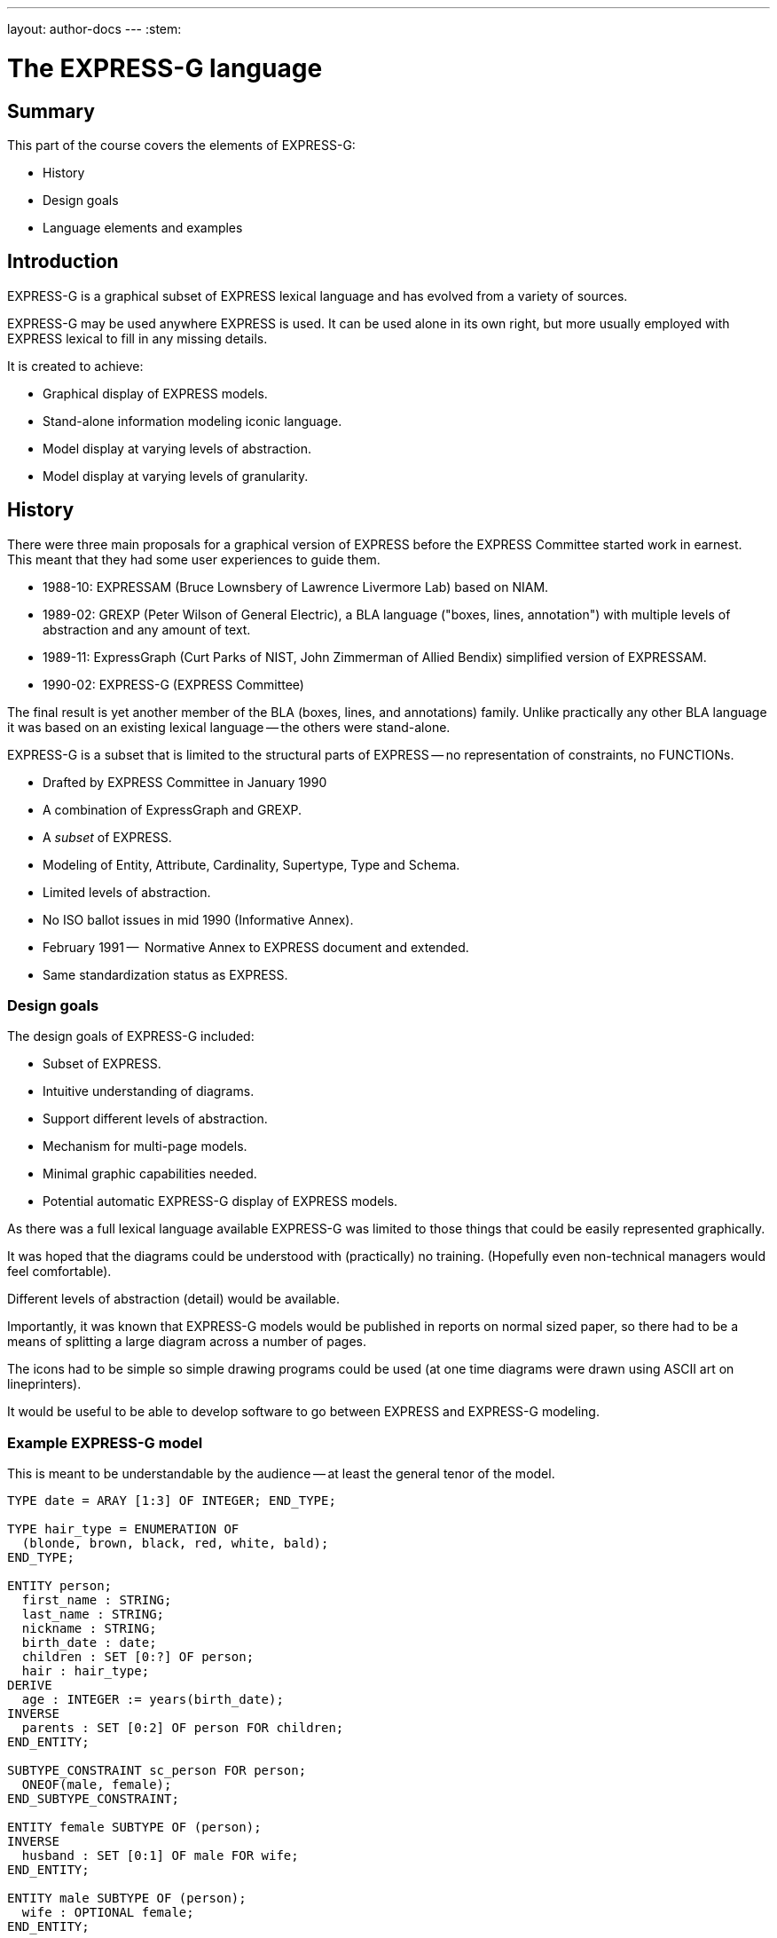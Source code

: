 ---
layout: author-docs
---
:stem:

= The EXPRESS-G language

== Summary

This part of the course covers the elements of EXPRESS-G:

* History
* Design goals
* Language elements and examples


== Introduction

EXPRESS-G is a graphical subset of EXPRESS lexical language and
has evolved from a variety of sources.

EXPRESS-G may be used anywhere EXPRESS is used.
It can be used alone in its own right, but more usually employed with
EXPRESS lexical to fill in any missing details.

It is created to achieve:

* Graphical display of EXPRESS models.
* Stand-alone information modeling iconic language.
* Model display at varying levels of abstraction.
* Model display at varying levels of granularity.


== History

There were three main proposals for a graphical version of
EXPRESS before the EXPRESS Committee started work in earnest. This meant
that they had some user experiences to guide them.

* 1988-10: EXPRESSAM (Bruce Lownsbery of Lawrence Livermore Lab)
based on NIAM.

* 1989-02: GREXP (Peter Wilson of General Electric), a BLA language ("boxes, lines, annotation") with
multiple levels of abstraction and any amount of text.

* 1989-11: ExpressGraph (Curt Parks of NIST, John Zimmerman of Allied Bendix)
simplified version of EXPRESSAM.

* 1990-02: EXPRESS-G (EXPRESS Committee)

The final result is yet another member of the BLA (boxes,
lines, and annotations) family. Unlike practically any other BLA
language it was based on an existing lexical language -- the others
were stand-alone.

EXPRESS-G is a subset that is limited to the structural parts of EXPRESS -- no
representation of constraints, no FUNCTIONs.


* Drafted by EXPRESS Committee in January 1990
* A combination of ExpressGraph and GREXP.
* A _subset_ of EXPRESS.
* Modeling of Entity, Attribute, Cardinality, Supertype, Type and Schema.
* Limited levels of abstraction.
* No ISO ballot issues in mid 1990 (Informative Annex).
* February 1991 --  Normative Annex to EXPRESS document and
extended.
* Same standardization status as EXPRESS.


=== Design goals

The design goals of EXPRESS-G included:

* Subset of EXPRESS.
* Intuitive understanding of diagrams.
* Support different levels of abstraction.
* Mechanism for multi-page models.
* Minimal graphic capabilities needed.
* Potential automatic EXPRESS-G display of EXPRESS models.

As there was a full lexical language available EXPRESS-G was limited
to those things that could be easily represented graphically.

It was hoped that the diagrams could be understood with (practically)
no training. (Hopefully even non-technical managers would feel comfortable).

Different levels of abstraction (detail) would be available.

Importantly, it was known that EXPRESS-G models would be published
in reports on normal sized paper, so there had to be a means of splitting
a large diagram across a number of pages.

The icons had to be simple so simple drawing programs could be used
(at one time diagrams were drawn using ASCII art on lineprinters).

It would be useful to be able to develop software to go between
EXPRESS and EXPRESS-G modeling.


=== Example EXPRESS-G model

This is meant to be understandable by the audience -- at least the general
tenor of the model.

// It is a '`2 page`' model even though it is shown on one sheet of paper.

[source]
----
TYPE date = ARAY [1:3] OF INTEGER; END_TYPE;

TYPE hair_type = ENUMERATION OF
  (blonde, brown, black, red, white, bald);
END_TYPE;

ENTITY person;
  first_name : STRING;
  last_name : STRING;
  nickname : STRING;
  birth_date : date;
  children : SET [0:?] OF person;
  hair : hair_type;
DERIVE
  age : INTEGER := years(birth_date);
INVERSE
  parents : SET [0:2] OF person FOR children;
END_ENTITY;

SUBTYPE_CONSTRAINT sc_person FOR person;
  ONEOF(male, female);
END_SUBTYPE_CONSTRAINT;

ENTITY female SUBTYPE OF (person);
INVERSE
  husband : SET [0:1] OF male FOR wife;
END_ENTITY;

ENTITY male SUBTYPE OF (person);
  wife : OPTIONAL female;
END_ENTITY;

FUNCTION years(past : date): INTEGER
  (* returns number of years between past and current date *)
END_FUNCTION;
----

.Example model in EXPRESS-G
====
image::../images/02-models-1.svg[]
image::../images/02-models-2.svg[]
====


== EXPRESS-G symbols

=== Definition symbols

These are the symbols for representing the structural elements of EXPRESS,
principally TYPE, ENTITY and SCHEMA.

SUBTYPE_CONSTRAINT is a late addition.

.EXPRESS-G base types
====
image::../images/02-symbols-1.svg[]
image::../images/02-symbols-4.svg[]
====


.EXPRESS-G defined types
image::../images/02-symbols-8.svg[]

.EXPRESS-G ENTITY
image::../images/02-symbols-9.svg[]

.EXPRESS-G SUBTYPE_CONSTRAINT
image::../images/02-symbols-17.svg[]

.EXPRESS-G SCHEMA
image::../images/02-symbols-13.svg[]


=== Relationship symbols

Lines are used to indicate relationships between definitions.

The thickness of the line is meant to be indicative of the strength
of the relationship.

* Thick lines for supertype/subtype relationship
* Dashed line for an optional attribute of an ENTITY.
// end notes

.EXPRESS-G line styles
image::../images/02-symbols-14.svg[]


=== Composition symbols

There are 2 kinds of composition symbols:

* Page connectors, where a relationship line crosses to or from
another page.

* Inter-schema references where something is defined in some other
schema than the current one.

.EXPRESS-G page references
image::../images/02-symbols-15.svg[]

.EXPRESS-G inter-schema references
image::../images/02-symbols-16.svg[]


== Usage examples

=== Expressing a supertype tree

In this example we model a tree of entities composed through subtypes/supertypes.

[source]
----
SCHEMA simple_tree;

ENTITY super; END_ENTITY;

ENTITY sub1 SUBTYPE OF (super); END_ENTITY;

ENTITY sub2 SUBTYPE OF (super); END_ENTITY;

SUBTYPE_CONSTRAINT sc_sub2 FOR sub2;
  ABSTRACT;
  ONEOF(sub3, sub4);
END_SUBTYPE_CONSTRAINT;

ENTITY sub5 SUBTYPE OF (super); END_ENTITY;

ENTITY sub3 SUBTYPE OF (sub2); END_ENTITY;

ENTITY sub4 SUBTYPE OF (sub2); END_ENTITY;

END_SCHEMA; -- simple_tree
----

.Example EXPRESS-G supertype tree
image::../images/02-models-5.svg[]


=== Expressing retyped attributes

A retyped attribute can be shown in the following diagram.

[source]
----
ENTITY sup_a;
  attr : sub_b;
END_ENTITY;

ENTITY sub_a SUBTYPE OF (sup_a);
  SELF\sup_a.sub_b : sub_b;
END_ENTITY;

ENTITY sup_b;
  num : OPTIONAL NUMBER;
END_ENTITY;

ENTITY sub_b SUBTYPE OF (sup_b);
  SELF\sup_b.num : REAL;
END_ENTITY;
----

.EXPRESS-G of the
image::../images/02-models-6.svg[]


=== Expressing partial and complete ENTITY models

[source]
----
ENTITY super; END_ENTITY;

ENTITY sub_1 SUBTYPE OF (super);
  attr : from_ent;
END_ENTITY;

ENTITY sub_2 SUBTYPE OF (super);
  pick : choice;
END_ENTITY;

ENTITY an_ent;
  int : INTEGER;
END_ENTITY;

ENTITY from_ent;
  description : OPTIONAL to_ent;
  values      : ARRAY [1:3] OF UNIQUE REAL;
END_ENTITY;

ENTITY to_net;
  text : strings;
END_ENTITY;

TYPE choice = SELECT
  (an_ent, name);
END_TYPE;

TYPE name = STRING; END_TYPE;

TYPE strings  LIST [1:?] OF STRING; END_TYPE;
----


.EXPRESS-G PARTIAL ENTITY LEVEL MODEL
image::../images/02-models-3.svg[]

.EXPRESS-G COMPLETE ENTITY LEVEL MODEL
image::../images/02-models-4.svg[]


=== Expressing schema and entity models

.SCHEMA "top"
[source]
----
SCHEMA top;
  USE FROM geom (curve, point AS node);
  REFERENCE FROM geom (surface);

  ENTITY face;
    bounds : LIST [1:?] OF loop;
    loc    : surface;
  END_ENTITY;

  ENTITY loop; END_ENTITY;

  SUBTYPE_CONSTRAINT sc_loop FOR loop;
    ABSTRACT;
    ONEOF(eloop, vloop);
  END_SUBTYPE_CONSTRAINT;

  ENTITY eloop SUBTYPE OF (loop);
    bound : LIST [1:?] OF edge;
  END_ENTITY;

  ENTITY vloop SUBTYPE OF (loop);
    bound : vertex;
  END_ENTITY;

  ENTITY edge;
    start, end : vertex;
    loc   : curve;
  END_ENTITY;

  ENTITY vertex;
    loc : node;
  END_ENTITY;
END_SCHEMA; -- top
----

.SCHEMA "geom"
[source]
----
SCHEMA geom;
  ENTITY lcs; END_ENTITY;
  ENTITY surface; END_ENTITY;
  ENTITY curve; END_ENTITY;
  ENTITY point; END_ENTITY;
END_SCHEMA; -- geom
----

.EXPRESS-G schema level model
image::../images/02-models-8.svg[]

.EXPRESS-G entity level model
image::../images/02-models-7.svg[]


=== Expressing subtype constraints


[source]
----
ENTITY p; END_ENTITY;  -- person

SUBTYPE_CONSTRAINT p_subs FOR p;
  TOTAL_OVER(m, f);
  ONEOF(m, f) AND ONEOF(c, a);
END_SUBTYPE_CONSTRAINT;

ENTITY m SUBTYPE OF (p); END_ENTITY; -- male

ENTITY f SUBTYPE OF (p); END_ENTITY; -- female

ENTITY c SUBTYPE OF (p); END_ENTITY; -- citizen

ENTITY a SUBTYPE OF (p); END_ENTITY; -- alien

SUBTYPE_CONSTRAINT no_li FOR a;
  ABSTRACT SUPERTYPE;
  ONEOF(l, i);
END_SUBTYPE_CONSTRAINT;

ENTITY l SUBTYPE OF (a); END_ENTITY; -- legal

ENTITY i SUBTYPE OF (a); END_ENTITY; -- illegal
----

image::../images/02-models-10.svg[]
